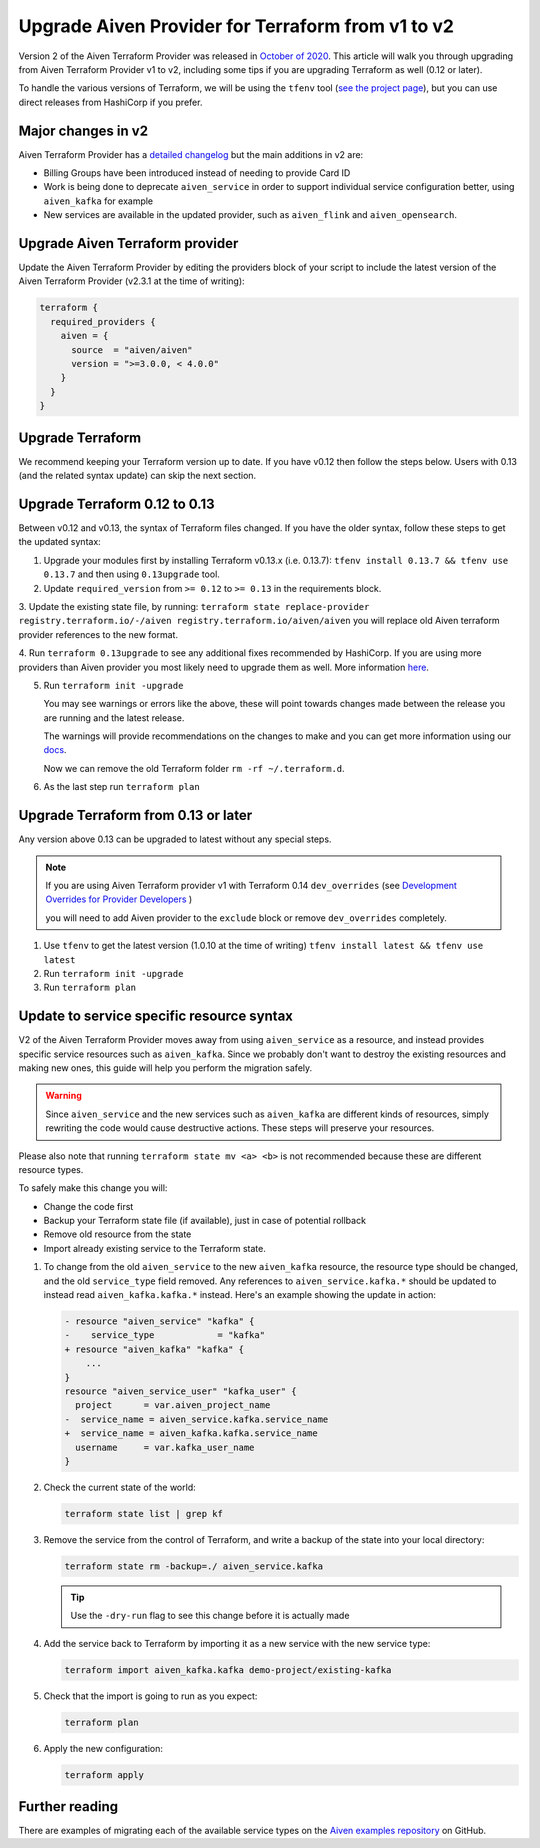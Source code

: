 Upgrade Aiven Provider for Terraform from v1 to v2
==================================================

Version 2 of the Aiven Terraform Provider was released in `October of
2020 <https://aiven.io/blog/aiven-terraform-provider-v2-release>`_.
This article will walk you through upgrading from Aiven Terraform Provider v1 to v2, including some tips if you are upgrading Terraform as well (0.12 or later).

To handle the various versions of Terraform, we will be using the ``tfenv``
tool (`see the project page <https://github.com/tfutils/tfenv>`_), but you can use
direct releases from HashiCorp if you prefer.

Major changes in v2
'''''''''''''''''''

Aiven Terraform Provider has a `detailed changelog <https://github.com/aiven/terraform-provider-aiven/blob/master/CHANGELOG.md>`_ but the main additions in v2 are:

-  Billing Groups have been introduced instead of needing to provide
   Card ID
-  Work is being done to deprecate ``aiven_service`` in order to support
   individual service configuration better, using ``aiven_kafka`` for
   example
-  New services are available in the updated provider, such as
   ``aiven_flink`` and ``aiven_opensearch``.

Upgrade Aiven Terraform provider
''''''''''''''''''''''''''''''''

Update the Aiven Terraform Provider by
editing the providers block of your script to include the latest version of
the Aiven Terraform Provider (v2.3.1 at the time of writing):

.. code:: terraform

    terraform {
      required_providers {
        aiven = {
          source  = "aiven/aiven"
          version = ">=3.0.0, < 4.0.0"
        }
      }
    }
    

Upgrade Terraform
'''''''''''''''''

We recommend keeping your Terraform version up to date.
If you have v0.12 then follow the steps below.
Users with 0.13 (and the related syntax update) can skip the next section.

Upgrade Terraform 0.12 to 0.13
''''''''''''''''''''''''''''''

Between v0.12 and v0.13, the syntax of Terraform files changed. If you have the older syntax,
follow these steps to get the updated syntax:


1. Upgrade your modules first by installing Terraform v0.13.x (i.e. 0.13.7): ``tfenv install 0.13.7 && tfenv use 0.13.7`` and then using ``0.13upgrade`` tool.

2. Update ``required_version`` from ``>= 0.12`` to ``>= 0.13`` in the requirements block.

3. Update the existing state file, by running:
``terraform state replace-provider registry.terraform.io/-/aiven registry.terraform.io/aiven/aiven``
you will replace old Aiven terraform provider references to the new format.

4. Run ``terraform 0.13upgrade`` to see any additional fixes recommended by HashiCorp.
If you are using more providers than Aiven provider you most likely need to upgrade them as well.
More information `here <https://www.terraform.io/upgrade-guides/0-13.html>`_.

5. Run ``terraform init -upgrade``

   .. image:: /images/tools/terraform/terraform-upgrade.jpg
      :alt: Screenshot of the upgrade command in action
 
   You may see warnings or errors like the above, these will point towards
   changes made between the release you are running and the latest release.
 
   The warnings will provide recommendations on the changes to make and you
   can get more information using our
   `docs <https://registry.terraform.io/providers/aiven/aiven/latest/docs>`_.

   Now we can remove the old Terraform folder ``rm -rf ~/.terraform.d``.

6. As the last step run ``terraform plan``

Upgrade Terraform from 0.13 or later
''''''''''''''''''''''''''''''''''''

Any version above 0.13 can be upgraded to latest without any special steps.

.. note::

  If you are using Aiven Terraform provider v1 with Terraform 0.14 ``dev_overrides`` (see `Development Overrides for Provider Developers <https://www.terraform.io/cli/config/config-file>`_ )

  you will need to add Aiven provider to the ``exclude`` block or remove ``dev_overrides`` completely.

1. Use ``tfenv`` to get the latest version (1.0.10 at the time of writing) ``tfenv install latest && tfenv use latest``

2. Run ``terraform init -upgrade``

3. Run ``terraform plan``

Update to service specific resource syntax
''''''''''''''''''''''''''''''''''''''''''

V2 of the Aiven Terraform Provider moves away from using ``aiven_service`` as a resource, and instead provides specific service resources such as ``aiven_kafka``. Since we probably don't want to destroy the existing resources and making new ones, this guide will help you perform the migration safely.

.. warning::
    Since ``aiven_service`` and the new services such as ``aiven_kafka`` are different kinds of resources, simply rewriting the code would cause destructive actions. These steps will preserve your resources.

Please also note that running ``terraform state mv <a> <b>`` is not recommended because these are different resource types.

To safely make this change you will:

-  Change the code first
-  Backup your Terraform state file (if available), just in case of potential rollback
-  Remove old resource from the state
-  Import already existing service to the Terraform state.

1. To change from the old ``aiven_service`` to the new ``aiven_kafka``
   resource, the resource type should be changed, and the old ``service_type``
   field removed. Any references to ``aiven_service.kafka.*`` should be updated to instead read ``aiven_kafka.kafka.*`` instead. Here's an example showing the update in action:
   
   .. code::

      - resource "aiven_service" "kafka" {
      -    service_type            = "kafka"
      + resource "aiven_kafka" "kafka" {
          ...
      }
      resource "aiven_service_user" "kafka_user" {
        project      = var.aiven_project_name
      -  service_name = aiven_service.kafka.service_name
      +  service_name = aiven_kafka.kafka.service_name
        username     = var.kafka_user_name
      }

2. Check the current state of the world:

   .. code::

      terraform state list | grep kf

3. Remove the service from the control of Terraform, and write a backup of the state into your local directory:

   .. code::

      terraform state rm -backup=./ aiven_service.kafka

   .. tip::

      Use the ``-dry-run`` flag to see this change before it is actually made

4. Add the service back to Terraform by importing it as a new service with the new service type:

   .. code::

      terraform import aiven_kafka.kafka demo-project/existing-kafka

5. Check that the import is going to run as you expect:

   .. code::
    
      terraform plan

6. Apply the new configuration:

   .. code::

      terraform apply

Further reading
'''''''''''''''

There are examples of migrating each of the available service types on the
`Aiven examples repository <https://github.com/aiven/aiven-examples/tree/master/terraform>`_
on GitHub.
